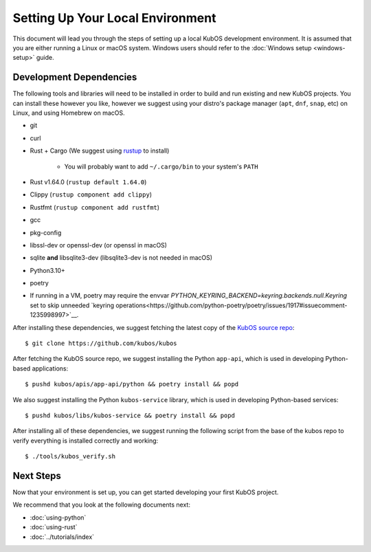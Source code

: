 Setting Up Your Local Environment
=================================

This document will lead you through the steps of setting up a local KubOS development environment. It is assumed that you are either running a Linux or macOS system. Windows users should refer to the :doc:`Windows setup <windows-setup>` guide.

.. _build-dependencies:

Development Dependencies
------------------------

The following tools and libraries will need to be installed in order to build and
run existing and new KubOS projects. You can install these however you like, however
we suggest using your distro's package manager (``apt``, ``dnf``, ``snap``, etc) on Linux,
and using Homebrew on macOS.

- git
- curl
- Rust + Cargo (We suggest using `rustup <https://rustup.rs/>`__ to install)

    - You will probably want to add ``~/.cargo/bin`` to your system's ``PATH``

- Rust v1.64.0 (``rustup default 1.64.0``)
- Clippy (``rustup component add clippy``)
- Rustfmt (``rustup component add rustfmt``)
- gcc
- pkg-config
- libssl-dev or openssl-dev (or openssl in macOS)
- sqlite **and** libsqlite3-dev (libsqlite3-dev is not needed in macOS)
- Python3.10+
- poetry
- If running in a VM, poetry may require the envvar `PYTHON_KEYRING_BACKEND=keyring.backends.null.Keyring` set to skip unneeded `keyring operations<https://github.com/python-poetry/poetry/issues/1917#issuecomment-1235998997>`__.

After installing these dependencies, we suggest fetching the latest copy of the `KubOS source repo <https://github.com/kubos/kubos>`__::

    $ git clone https://github.com/kubos/kubos

After fetching the KubOS source repo, we suggest installing the Python ``app-api``, which is used in developing Python-based applications::

    $ pushd kubos/apis/app-api/python && poetry install && popd
    
We also suggest installing the Python ``kubos-service`` library, which is used in developing Python-based services::
 
    $ pushd kubos/libs/kubos-service && poetry install && popd

After installing all of these dependencies, we suggest running the following script
from the base of the kubos repo to verify everything is installed correctly and working::

    $ ./tools/kubos_verify.sh

Next Steps
----------

Now that your environment is set up, you can get started developing your first KubOS project.

We recommend that you look at the following documents next:

- :doc:`using-python`
- :doc:`using-rust`
- :doc:`../tutorials/index`

